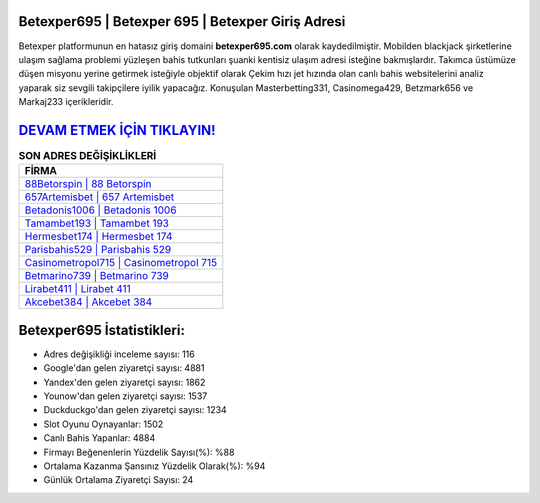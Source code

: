 ﻿Betexper695 | Betexper 695 | Betexper Giriş Adresi
===================================

.. image:: images/betexper-giris.jpg
   :width: 600
   
Betexper platformunun en hatasız giriş domaini **betexper695.com** olarak kaydedilmiştir. Mobilden blackjack şirketlerine ulaşım sağlama problemi yüzleşen bahis tutkunları şuanki kentisiz ulaşım adresi isteğine bakmışlardır. Takımca üstümüze düşen misyonu yerine getirmek isteğiyle objektif olarak Çekim hızı jet hızında olan canlı bahis websitelerini analiz yaparak siz sevgili takipçilere iyilik yapacağız. Konuşulan Masterbetting331, Casinomega429, Betzmark656 ve Markaj233 içerikleridir.

`DEVAM ETMEK İÇİN TIKLAYIN! <https://uclck.me/gonow>`_
==============

.. list-table:: **SON ADRES DEĞİŞİKLİKLERİ**
   :widths: 100
   :header-rows: 1

   * - FİRMA
   * - `88Betorspin | 88 Betorspin <88betorspin-88-betorspin-betorspin-giris-adresi.html>`_
   * - `657Artemisbet | 657 Artemisbet <657artemisbet-657-artemisbet-artemisbet-giris-adresi.html>`_
   * - `Betadonis1006 | Betadonis 1006 <betadonis1006-betadonis-1006-betadonis-giris-adresi.html>`_	 
   * - `Tamambet193 | Tamambet 193 <tamambet193-tamambet-193-tamambet-giris-adresi.html>`_	 
   * - `Hermesbet174 | Hermesbet 174 <hermesbet174-hermesbet-174-hermesbet-giris-adresi.html>`_ 
   * - `Parisbahis529 | Parisbahis 529 <parisbahis529-parisbahis-529-parisbahis-giris-adresi.html>`_
   * - `Casinometropol715 | Casinometropol 715 <casinometropol715-casinometropol-715-casinometropol-giris-adresi.html>`_	 
   * - `Betmarino739 | Betmarino 739 <betmarino739-betmarino-739-betmarino-giris-adresi.html>`_
   * - `Lirabet411 | Lirabet 411 <lirabet411-lirabet-411-lirabet-giris-adresi.html>`_
   * - `Akcebet384 | Akcebet 384 <akcebet384-akcebet-384-akcebet-giris-adresi.html>`_
	 
Betexper695 İstatistikleri:
===================================	 
* Adres değişikliği inceleme sayısı: 116
* Google'dan gelen ziyaretçi sayısı: 4881
* Yandex'den gelen ziyaretçi sayısı: 1862
* Younow'dan gelen ziyaretçi sayısı: 1537
* Duckduckgo'dan gelen ziyaretçi sayısı: 1234
* Slot Oyunu Oynayanlar: 1502
* Canlı Bahis Yapanlar: 4884
* Firmayı Beğenenlerin Yüzdelik Sayısı(%): %88
* Ortalama Kazanma Şansınız Yüzdelik Olarak(%): %94
* Günlük Ortalama Ziyaretçi Sayısı: 24
